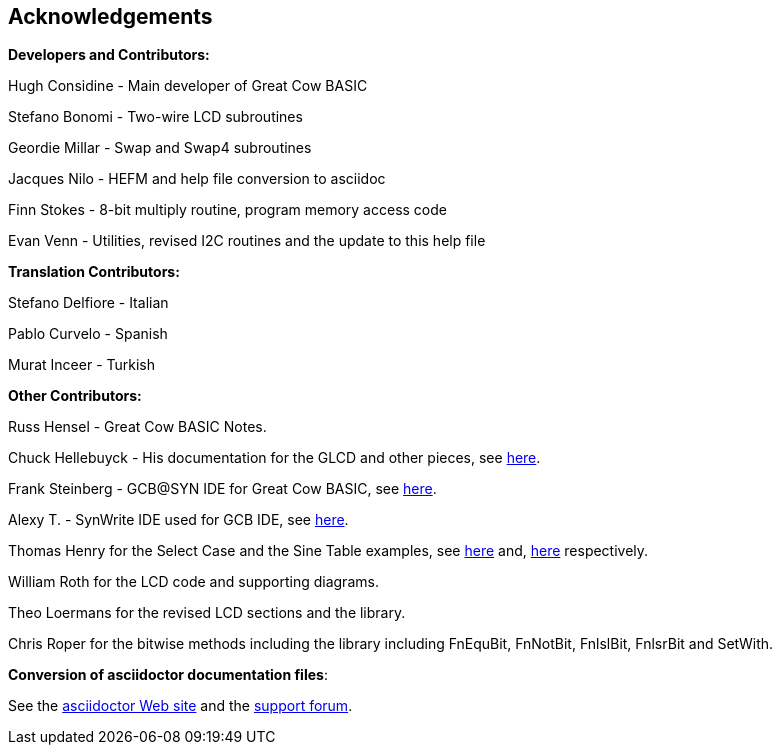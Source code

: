 == Acknowledgements

*Developers and Contributors:*

Hugh Considine - Main developer of Great Cow BASIC

Stefano Bonomi - Two-wire LCD subroutines

Geordie Millar - Swap and Swap4 subroutines

Jacques Nilo - HEFM and help file conversion to asciidoc

Finn Stokes - 8-bit multiply routine, program memory access code

Evan Venn - Utilities, revised I2C routines and the update to this help file

*Translation Contributors:*

Stefano Delfiore - Italian

Pablo Curvelo - Spanish

Murat Inceer - Turkish

*Other Contributors:*

Russ Hensel - Great Cow BASIC Notes.

Chuck Hellebuyck - His documentation for the GLCD and other pieces, see http://www.elproducts.com[here].

Frank Steinberg - GCB@SYN IDE for Great Cow BASIC, see
http://sourceforge.net/projects/gcbasic/files/IDE/GCB%40Syn/GCB%40Syn.zip[here].

Alexy T. - SynWrite IDE used for GCB IDE, see http://www.uvviewsoft.com/synwrite/[here].

Thomas Henry for the Select Case and the Sine Table examples, see link:select.html[here] and, link:sinetables.html[here] respectively.

William Roth for the LCD code and supporting diagrams.

Theo Loermans for the revised LCD sections and the library.

Chris Roper for the bitwise methods including the library including FnEquBit, FnNotBit, FnlslBit, FnlsrBit and SetWith.


*Conversion of asciidoctor documentation files*:

See the http://asciidoctor.org/[asciidoctor Web site] and the http://discuss.asciidoctor.org/[support forum].
